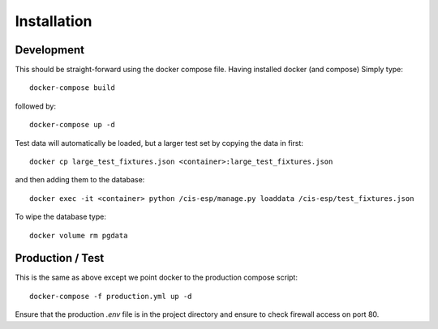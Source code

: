 Installation
============

Development
-----------

This should be straight-forward using the docker compose file. Having installed docker (and compose) Simply type::

  docker-compose build

followed by::

  docker-compose up -d

Test data will automatically be loaded, but a larger test set by copying the data in first::

  docker cp large_test_fixtures.json <container>:large_test_fixtures.json

and then adding them to the database::

  docker exec -it <container> python /cis-esp/manage.py loaddata /cis-esp/test_fixtures.json


To wipe the database type::

  docker volume rm pgdata


Production / Test
-----------------

This is the same as above except we point docker to the production compose script::

  docker-compose -f production.yml up -d

Ensure that the production `.env` file is in the project directory and ensure to check firewall access on port 80.
